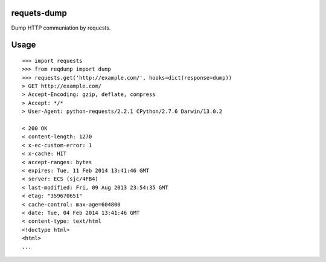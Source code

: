 requets-dump
============

Dump HTTP communiation by requests.

Usage
=====

::

    >>> import requests
    >>> from reqdump import dump
    >>> requests.get('http://example.com/', hooks=dict(response=dump))
    > GET http://example.com/
    > Accept-Encoding: gzip, deflate, compress
    > Accept: */*
    > User-Agent: python-requests/2.2.1 CPython/2.7.6 Darwin/13.0.2

    < 200 OK
    < content-length: 1270
    < x-ec-custom-error: 1
    < x-cache: HIT
    < accept-ranges: bytes
    < expires: Tue, 11 Feb 2014 13:41:46 GMT
    < server: ECS (sjc/4FB4)
    < last-modified: Fri, 09 Aug 2013 23:54:35 GMT
    < etag: "359670651"
    < cache-control: max-age=604800
    < date: Tue, 04 Feb 2014 13:41:46 GMT
    < content-type: text/html
    <!doctype html>
    <html>
    ...
